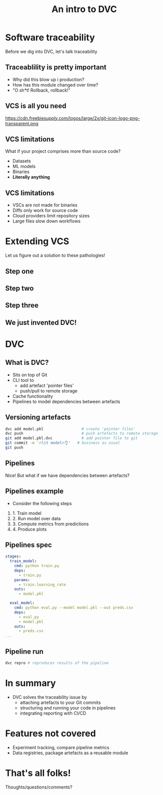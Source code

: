 #+TITLE: An intro to DVC
#+OPTIONS: toc:nil
#+REVEAL_THEME: moon
#+REVEAL_TITLE_SLIDE: <h2>%t</h2>
#+REVEAL_TITLE_SLIDE: %a
#+REVEAL_EXTRA_CSS: style.css

* Software traceability
Before we dig into DVC, let's talk traceability

** Traceablility is pretty important
- Why did this blow up i production?
- How has this module changed over time?
- "O sh*t! Rollback, rollback!"

** VCS is all you need
https://cdn.freebiesupply.com/logos/large/2x/git-icon-logo-png-transparent.png
#+REVEAL_HTML: <p style="font-size: 18px; margin-top: -50px; margin-left: -570px;"">Image from freebiesupply.com</p>

** VCS limitations
What if your project comprises more than source code?

- Datasets
- ML models
- Binaries
- *Literally anything*

** VCS limitations
- VSCs are not made for binaries
- Diffs only work for source code
- Cloud providers limit repository sizes
- Large files slow down workflows


* Extending VCS
Let us figure out a solution to these pathologies!

** Step one
[[./figures/dvc-1.drawio.svg]]

** Step two
[[./figures/dvc-2.drawio.svg]]

** Step three
[[./figures/dvc-3.drawio.svg]]

** We just invented DVC!
[[https://dvc.org/static/9cccd49a995845bdc6466caa17ad3bad/ab90f/model-sharing-digram.png]]
#+REVEAL_HTML: <p style="font-size: 18px; margin-top: -50px; margin-left: -570px;"">Image from dvc.org</p>


* DVC
** What is DVC?
- Sits on top of Git
- CLI tool to
  - add artefact 'pointer files'
  - push/pull to remote storage
- Cache functionality
- Pipelines to model dependencies between artefacts

** Versioning artefacts
#+begin_src bash
dvc add model.pkl                 # create 'pointer files'
dvc push                          # push artefacts to remote storage
git add model.pkl.dvc             # add pointer file to git
git commit -m '🔥lit model🔥👌'   # business as usual
git push
#+end_src

** Pipelines
Nice! But what if we have dependencies between artefacts?

** Pipelines example
- Consider the following steps
1. 1. Train model
2. 2. Run model over data
3. 3. Compute metrics from predictions
4. 4. Produce plots

** Pipelines spec
#+begin_src yaml
stages:
  train_model:
    cmd: python train.py
    deps:
      - train.py
    params:
      - train.learning_rate
    outs:
      - model.pkl

  eval_model:
    cmd: python eval.py --model model.pkl --out preds.csv
    deps:
      - eval.py
      - model.pkl
    outs:
      - preds.csv
...
#+end_src

** Pipeline run
#+begin_src bash
dvc repro # reproduces results of the pipeline
#+end_src


* In summary
- DVC solves the traceability issue by
  - attaching artefacts to your Git commits
  - structuring and running your code in pipelines
  - integrating reporting with CI/CD

* Features not covered
- Experiment tracking, compare pipeline metrics
- Data registries, package artefacts as a reusable module

* That's all folks!
Thoughts/questions/comments?
